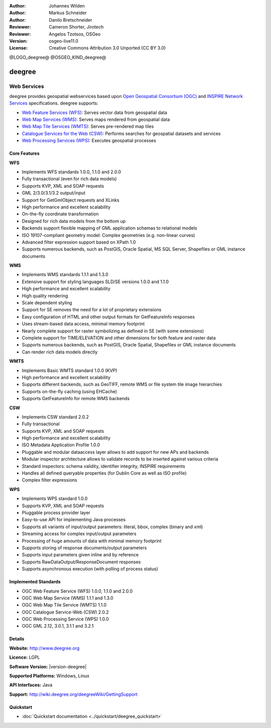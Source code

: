:Author: Johannes Wilden
:Author: Markus Schneider
:Author: Danilo Bretschneider
:Reviewer: Cameron Shorter, Jirotech
:Reviewer: Angelos Tzotsos, OSGeo
:Version: osgeo-live11.0
:License: Creative Commons Attribution 3.0 Unported (CC BY 3.0)

@LOGO_deegree@
@OSGEO_KIND_deegree@


deegree
================================================================================

Web Services
~~~~~~~~~~~~~~~~~~~~~~~~~~~~~~~~~~~~~~~~~~~~~~~~~~~~~~~~~~~~~~~~~~~~~~~~~~~~~~~~

deegree provides geospatial webservices based upon `Open Geospatial Consortium (OGC) <http://www.opengeospatial.org>`_ and `INSPIRE Network Services <http://inspire.jrc.ec.europa.eu>`_ specifications. deegree supports:

* `Web Feature Services (WFS) <http://www.opengeospatial.org/standards/wfs>`_: Serves vector data from geospatial data
* `Web Map Services (WMS) <http://www.opengeospatial.org/standards/wms>`_: Serves maps rendered from geospatial data
* `Web Map Tile Services (WMTS) <http://www.opengeospatial.org/standards/wmts>`_: Serves pre-rendered map tiles
* `Catalogue Services for the Web (CSW) <http://www.opengeospatial.org/standards/cat>`_: Performs searches for geospatial datasets and services
* `Web Processing Services (WPS) <http://www.opengeospatial.org/standards/wps>`_: Executes geospatial processes

.. image:: /images/projects/deegree/deegree_mainpage.png
  :scale: 55 %
  :alt: TBD
  :align: right

Core Features
--------------------------------------------------------------------------------

**WFS**

* Implements WFS standards 1.0.0, 1.1.0 and 2.0.0
* Fully transactional (even for rich data models)
* Supports KVP, XML and SOAP requests
* GML 2/3.0/3.1/3.2 output/input
* Support for GetGmlObject requests and XLinks
* High performance and excellent scalability
* On-the-fly coordinate transformation
* Designed for rich data models from the bottom up
* Backends support flexible mapping of GML application schemas to relational models
* ISO 19107-compliant geometry model: Complex geometries (e.g. non-linear curves)
* Advanced filter expression support based on XPath 1.0
* Supports numerous backends, such as PostGIS, Oracle Spatial, MS SQL Server, Shapefiles or GML instance documents

**WMS**

* Implements WMS standards 1.1.1 and 1.3.0
* Extensive support for styling languages SLD/SE versions 1.0.0 and 1.1.0
* High performance and excellent scalability
* High quality rendering
* Scale dependent styling
* Support for SE removes the need for a lot of proprietary extensions
* Easy configuration of HTML and other output formats for GetFeatureInfo responses
* Uses stream-based data access, minimal memory footprint
* Nearly complete support for raster symbolizing as defined in SE (with some extensions)
* Complete support for TIME/ELEVATION and other dimensions for both feature and raster data
* Supports numerous backends, such as PostGIS, Oracle Spatial, Shapefiles or GML instance documents
* Can render rich data models directly

**WMTS**

* Implements Basic WMTS standard 1.0.0 (KVP)
* High performance and excellent scalability
* Supports different backends, such as GeoTIFF, remote WMS or file system tile image hierarchies
* Supports on-the-fly caching (using EHCache)
* Supports GetFeatureInfo for remote WMS backends

**CSW**

* Implements CSW standard 2.0.2
* Fully transactional
* Supports KVP, XML and SOAP requests
* High performance and excellent scalability
* ISO Metadata Application Profile 1.0.0
* Pluggable and modular dataaccess layer allows to add support for new APs and backends
* Modular inspector architecture allows to validate records to be inserted against various criteria
* Standard inspectors: schema validity, identifier integrity, INSPIRE requirements
* Handles all defined queryable properties (for Dublin Core as well as ISO profile) 
* Complex filter expressions

**WPS**

* Implements WPS standard 1.0.0
* Supports KVP, XML and SOAP requests
* Pluggable process provider layer
* Easy-to-use API for implementing Java processes
* Supports all variants of input/output parameters: literal, bbox, complex (binary and xml)
* Streaming access for complex input/output parameters
* Processing of huge amounts of data with minimal memory footprint
* Supports storing of response documents/output parameters
* Supports input parameters given inline and by reference
* Supports RawDataOutput/ResponseDocument responses
* Supports asynchronous execution (with polling of process status)

Implemented Standards
--------------------------------------------------------------------------------

* OGC Web Feature Service (WFS) 1.0.0, 1.1.0 and 2.0.0
* OGC Web Map Service (WMS) 1.1.1 and 1.3.0
* OGC Web Map Tile Service (WMTS) 1.1.0
* OGC Catalogue Service-Web (CSW) 2.0.2
* OGC Web Processing Service (WPS) 1.0.0
* OGC GML 2.12, 3.0.1, 3.1.1 and 3.2.1

Details
--------------------------------------------------------------------------------

**Website:** http://www.deegree.org

**Licence:** LGPL

**Software Version:** |version-deegree|

**Supported Platforms:** Windows, Linux

**API Interfaces:** Java

**Support:** http://wiki.deegree.org/deegreeWiki/GettingSupport


Quickstart
--------------------------------------------------------------------------------

* :doc:`Quickstart documentation <../quickstart/deegree_quickstart>`
